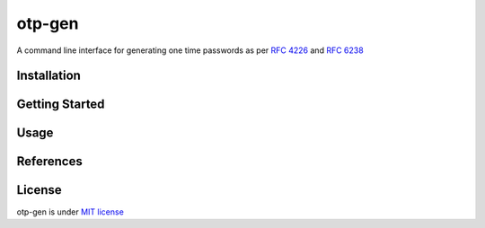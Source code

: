 =======
otp-gen
=======

A command line interface for generating one time passwords as per `RFC 4226`_ and `RFC 6238`_


------------
Installation
------------


---------------
Getting Started
---------------


---------------
Usage
---------------

.. otp <sub_command> 


.. Generate OTP


.. Generate OTP by URI

.. otp get --uri uri


.. Generate OTP by secret

.. otp get --secret secret


.. Create a URI by OTP parameters 

.. otp uri secret [--issuer issuer] [--user user] [--period period] [--digits digits] [--algorithm algorithm]

.. where secret is a valid base32 encoded secret


.. Create a QR-code by OTP parameters 

.. otp qrcode secret  [--issuer issuer --user user --period period --digits digits --algorithm algorithm]

.. where secret is a valid base32 encoded secret


---------------
References
---------------


---------------
License
---------------

otp-gen is under `MIT license`_

.. _`RFC 4226`: http://tools.ietf.org/html/rfc4226
.. _`RFC 6238`: http://tools.ietf.org/html/rfc6238
.. _`MIT license`: https://opensource.org/licenses/MIT
